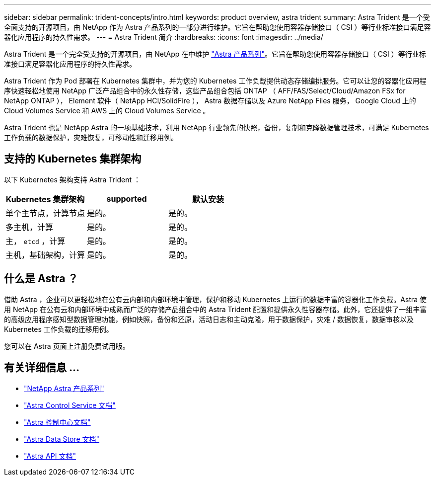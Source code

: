 ---
sidebar: sidebar 
permalink: trident-concepts/intro.html 
keywords: product overview, astra trident 
summary: Astra Trident 是一个受全面支持的开源项目，由 NetApp 作为 Astra 产品系列的一部分进行维护。它旨在帮助您使用容器存储接口（ CSI ）等行业标准接口满足容器化应用程序的持久性需求。 
---
= Astra Trident 简介
:hardbreaks:
:icons: font
:imagesdir: ../media/


Astra Trident 是一个完全受支持的开源项目，由 NetApp 在中维护 link:https://docs.netapp.com/us-en/astra-family/intro-family.html["Astra 产品系列"^]。它旨在帮助您使用容器存储接口（ CSI ）等行业标准接口满足容器化应用程序的持久性需求。

Astra Trident 作为 Pod 部署在 Kubernetes 集群中，并为您的 Kubernetes 工作负载提供动态存储编排服务。它可以让您的容器化应用程序快速轻松地使用 NetApp 广泛产品组合中的永久性存储，这些产品组合包括 ONTAP （ AFF/FAS/Select/Cloud/Amazon FSx for NetApp ONTAP ）， Element 软件（ NetApp HCI/SolidFire ）， Astra 数据存储以及 Azure NetApp Files 服务， Google Cloud 上的 Cloud Volumes Service 和 AWS 上的 Cloud Volumes Service 。

Astra Trident 也是 NetApp Astra 的一项基础技术，利用 NetApp 行业领先的快照，备份，复制和克隆数据管理技术，可满足 Kubernetes 工作负载的数据保护，灾难恢复，可移动性和迁移用例。



== 支持的 Kubernetes 集群架构

以下 Kubernetes 架构支持 Astra Trident ：

[cols="3*"]
|===
| Kubernetes 集群架构 | supported | 默认安装 


| 单个主节点，计算节点 | 是的。  a| 
是的。



| 多主机，计算 | 是的。  a| 
是的。



| 主， `etcd` ，计算 | 是的。  a| 
是的。



| 主机，基础架构，计算 | 是的。  a| 
是的。

|===


== 什么是 Astra ？

借助 Astra ，企业可以更轻松地在公有云内部和内部环境中管理，保护和移动 Kubernetes 上运行的数据丰富的容器化工作负载。Astra 使用 NetApp 在公有云和内部环境中成熟而广泛的存储产品组合中的 Astra Trident 配置和提供永久性容器存储。此外，它还提供了一组丰富的高级应用程序感知型数据管理功能，例如快照，备份和还原，活动日志和主动克隆，用于数据保护，灾难 / 数据恢复，数据审核以及 Kubernetes 工作负载的迁移用例。

您可以在 Astra 页面上注册免费试用版。



== 有关详细信息 ...

* https://docs.netapp.com/us-en/astra-family/intro-family.html["NetApp Astra 产品系列"]
* https://docs.netapp.com/us-en/astra/get-started/intro.html["Astra Control Service 文档"^]
* https://docs.netapp.com/us-en/astra-control-center/index.html["Astra 控制中心文档"^]
* https://docs.netapp.com/us-en/astra-data-store/index.html["Astra Data Store 文档"^]
* https://docs.netapp.com/us-en/astra-automation/get-started/before_get_started.html["Astra API 文档"^]

